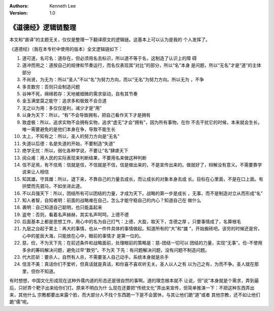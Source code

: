 .. Kenneth Lee 版权所有 2019

:Authors: Kenneth Lee
:Version: 1.0

《道德经》逻辑链整理
********************

本文和“直译”的主题无关，仅仅是整理一下翻译原文的逻辑链。这基本上可以认为是我的
个人发挥了。

《道德经》（我在本专栏中使用的版本）全文逻辑链如下：

1. 道可道，名可名：道存在，但必须用名去标识，所以道不等于名，这制造了认识上的障
   碍

2. 道冲而用之：道按自己的规律和节奏运行，而名仅表现其“对比”的部分，所以“名”本身
   是问题，所以“无名”才是“道”的主体部分

3. 不尚贤，为无为：所以“圣人”不以“名”为努力方向，而以“无名”为努力方向。所以无为
   ，不争

4. 多言数穷：否则只会制造问题

5. 谷神不死，绵绵若存：天地被细微的需求驱动，自有其节奏

6. 金玉满堂莫之能守：追求多和极致不会合道

7. 无之以为用：多仅仅是利，减少才是“用”

8. 以身为天下：所以，“有"不会导致拥有，把自己看作天下才是拥有

9. 致虚极：所以，追求实物不会拥有实物，追求“虚无”才会“拥有”，因为所有事物，在你
   不去干扰它的时候，本来就会生长，唯一需要避免的是他们本身在争，导致不能生长

10. 太上，不知有之：所以，圣人的努力方向是“无名”

11. 失道以后德：名是失道的开始，不要制造“失道”

12. 绝学无忧：所以，弱化各种学说，不要让“名”肆虐天下

13. 阅众甫：用人民的实际表现来判断结果，不要用名来做这种判断

14. 信不足焉，有不信焉：信就是信，不信就是不信，信是做出来的，不是宣传出来的。做就好了，辩解没有意义。不需要靠学说来让人相信

15. 知其雄，守其雌：所以，退下来，不靠自己的力量去成长，而让成长的对象本身去成
    长。目标在心里面，不是在口上面。有拱壁而先驷马，不如坐进此道。

16. 不以兵强天下：所以，团结所有可以团结的力量，才成为天下。战略的第一步是成长
    ，无事，而不是制造对立从而形成“名”

17. 知人者智，自知者明：前面的战略难在自己，怎么才能守稳自己的内心？知道自己在
    做什么

18. 袭明：自己知道自己聪明，也只能盖起来

19. 盗夸：否则，看着名声赫赫，其实名声呵呵。上德不德

20. 后面基本上都是思想工作，用心中的名为自己打气：上德，大盈，取天下，含德之厚
    。只要事情成了，名算根毛

21. 九层之台起于累土：再大的事情，也从一件件具体的事情做起。知道所有的“大”和“雄
    ”，开始搬砖吧。该穷的时候还是穷，心中的星辰大海，只能放在心中，眼前的事情才
    是第一位的。

22. 慈，俭，不为天下先：在前述条件和战略面前，处理眼前的策略是：慈-团结一切可以
    团结的力量，实现“无事”。俭-不使用多余的筹码解决问题，避免过早“数穷”。不为天
    下先：有问题解决问题，没有问题不制造问题。

23. 代大匠斫：要杀人，自然有人杀，不需要圣人自己动手。系统本身就是杀手

24. 信言不美：真话你们不爱听，但真话就是真话，和你喜不喜欢听无关。圣人以人之有
    以为己之有，为而不争。圣人就在那里，但你不知道。

有时想想，中国文化形成现在这种外儒内道的形态还是很自然的事啊。道的理念根本就不
让说，但“说”本身就是个需求，弄到最后，只好弄个靶子出来给你们打。原来不明白为什
么现在还要把“传统文化”弄出来宣传，但简单推演一下：不把这种东西弄出来，其他什么
宗教都要出来露个脸，而大部分人不找个东西跪一下是不会罢休，与其让他们跪“道”或者
其他宗教，还不如让他们跪“儒”呢。 

.. vim: tw=78 fo+=mM
